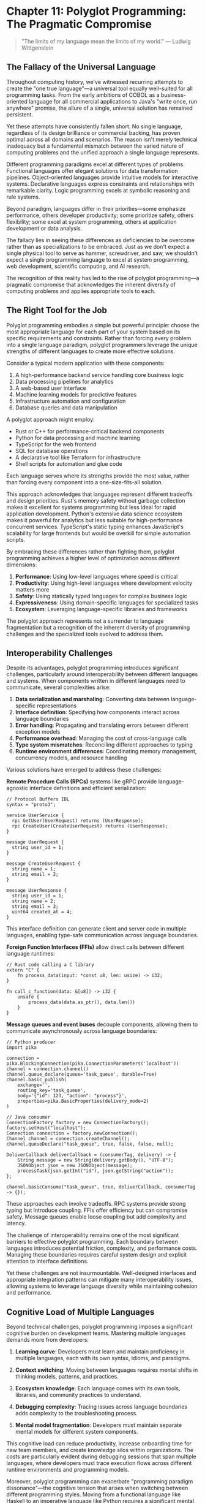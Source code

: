 * Chapter 11: Polyglot Programming: The Pragmatic Compromise

#+BEGIN_QUOTE
"The limits of my language mean the limits of my world."
— Ludwig Wittgenstein
#+END_QUOTE

** The Fallacy of the Universal Language

Throughout computing history, we've witnessed recurring attempts to create the "one true language"—a universal tool equally well-suited for all programming tasks. From the early ambitions of COBOL as a business-oriented language for all commercial applications to Java's "write once, run anywhere" promise, the allure of a single, universal solution has remained persistent.

Yet these attempts have consistently fallen short. No single language, regardless of its design brilliance or commercial backing, has proven optimal across all domains and scenarios. The reason isn't merely technical inadequacy but a fundamental mismatch between the varied nature of computing problems and the unified approach a single language represents.

Different programming paradigms excel at different types of problems. Functional languages offer elegant solutions for data transformation pipelines. Object-oriented languages provide intuitive models for interactive systems. Declarative languages express constraints and relationships with remarkable clarity. Logic programming excels at symbolic reasoning and rule systems.

Beyond paradigm, languages differ in their priorities—some emphasize performance, others developer productivity; some prioritize safety, others flexibility; some excel at system programming, others at application development or data analysis.

The fallacy lies in seeing these differences as deficiencies to be overcome rather than as specializations to be embraced. Just as we don't expect a single physical tool to serve as hammer, screwdriver, and saw, we shouldn't expect a single programming language to excel at system programming, web development, scientific computing, and AI research.

The recognition of this reality has led to the rise of polyglot programming—a pragmatic compromise that acknowledges the inherent diversity of computing problems and applies appropriate tools to each.

** The Right Tool for the Job

Polyglot programming embodies a simple but powerful principle: choose the most appropriate language for each part of your system based on its specific requirements and constraints. Rather than forcing every problem into a single language paradigm, polyglot programmers leverage the unique strengths of different languages to create more effective solutions.

Consider a typical modern application with these components:

1. A high-performance backend service handling core business logic
2. Data processing pipelines for analytics
3. A web-based user interface
4. Machine learning models for predictive features
5. Infrastructure automation and configuration
6. Database queries and data manipulation

A polyglot approach might employ:

- Rust or C++ for performance-critical backend components
- Python for data processing and machine learning
- TypeScript for the web frontend
- SQL for database operations
- A declarative tool like Terraform for infrastructure
- Shell scripts for automation and glue code

Each language serves where its strengths provide the most value, rather than forcing every component into a one-size-fits-all solution.

This approach acknowledges that languages represent different tradeoffs and design priorities. Rust's memory safety without garbage collection makes it excellent for systems programming but less ideal for rapid application development. Python's extensive data science ecosystem makes it powerful for analytics but less suitable for high-performance concurrent services. TypeScript's static typing enhances JavaScript's scalability for large frontends but would be overkill for simple automation scripts.

By embracing these differences rather than fighting them, polyglot programming achieves a higher level of optimization across different dimensions:

1. *Performance*: Using low-level languages where speed is critical
2. *Productivity*: Using high-level languages where development velocity matters more
3. *Safety*: Using statically typed languages for complex business logic
4. *Expressiveness*: Using domain-specific languages for specialized tasks
5. *Ecosystem*: Leveraging language-specific libraries and frameworks

The polyglot approach represents not a surrender to language fragmentation but a recognition of the inherent diversity of programming challenges and the specialized tools evolved to address them.

** Interoperability Challenges

Despite its advantages, polyglot programming introduces significant challenges, particularly around interoperability between different languages and systems. When components written in different languages need to communicate, several complexities arise:

1. *Data serialization and marshaling*: Converting data between language-specific representations
2. *Interface definition*: Specifying how components interact across language boundaries
3. *Error handling*: Propagating and translating errors between different exception models
4. *Performance overhead*: Managing the cost of cross-language calls
5. *Type system mismatches*: Reconciling different approaches to typing
6. *Runtime environment differences*: Coordinating memory management, concurrency models, and resource handling

Various solutions have emerged to address these challenges:

**Remote Procedure Calls (RPCs)** systems like gRPC provide language-agnostic interface definitions and efficient serialization:

#+BEGIN_EXAMPLE
// Protocol Buffers IDL
syntax = "proto3";

service UserService {
  rpc GetUser(UserRequest) returns (UserResponse);
  rpc CreateUser(CreateUserRequest) returns (UserResponse);
}

message UserRequest {
  string user_id = 1;
}

message CreateUserRequest {
  string name = 1;
  string email = 2;
}

message UserResponse {
  string user_id = 1;
  string name = 2;
  string email = 3;
  uint64 created_at = 4;
}
#+END_EXAMPLE

This interface definition can generate client and server code in multiple languages, enabling type-safe communication across language boundaries.

**Foreign Function Interfaces (FFIs)** allow direct calls between different language runtimes:

#+BEGIN_EXAMPLE
// Rust code calling a C library
extern "C" {
    fn process_data(input: *const u8, len: usize) -> i32;
}

fn call_c_function(data: &[u8]) -> i32 {
    unsafe {
        process_data(data.as_ptr(), data.len())
    }
}
#+END_EXAMPLE

**Message queues and event buses** decouple components, allowing them to communicate asynchronously across language boundaries:

#+BEGIN_EXAMPLE
// Python producer
import pika

connection = pika.BlockingConnection(pika.ConnectionParameters('localhost'))
channel = connection.channel()
channel.queue_declare(queue='task_queue', durable=True)
channel.basic_publish(
    exchange='',
    routing_key='task_queue',
    body='{"id": 123, "action": "process"}',
    properties=pika.BasicProperties(delivery_mode=2)
)
#+END_EXAMPLE

#+BEGIN_EXAMPLE
// Java consumer
ConnectionFactory factory = new ConnectionFactory();
factory.setHost("localhost");
Connection connection = factory.newConnection();
Channel channel = connection.createChannel();
channel.queueDeclare("task_queue", true, false, false, null);

DeliverCallback deliverCallback = (consumerTag, delivery) -> {
    String message = new String(delivery.getBody(), "UTF-8");
    JSONObject json = new JSONObject(message);
    processTask(json.getInt("id"), json.getString("action"));
};

channel.basicConsume("task_queue", true, deliverCallback, consumerTag -> {});
#+END_EXAMPLE

These approaches each involve tradeoffs. RPC systems provide strong typing but introduce coupling. FFIs offer efficiency but can compromise safety. Message queues enable loose coupling but add complexity and latency.

The challenge of interoperability remains one of the most significant barriers to effective polyglot programming. Each boundary between languages introduces potential friction, complexity, and performance costs. Managing these boundaries requires careful system design and explicit attention to interface definitions.

Yet these challenges are not insurmountable. Well-designed interfaces and appropriate integration patterns can mitigate many interoperability issues, allowing systems to leverage language diversity while maintaining cohesion and performance.

** Cognitive Load of Multiple Languages

Beyond technical challenges, polyglot programming imposes a significant cognitive burden on development teams. Mastering multiple languages demands more from developers:

1. *Learning curve*: Developers must learn and maintain proficiency in multiple languages, each with its own syntax, idioms, and paradigms.

2. *Context switching*: Moving between languages requires mental shifts in thinking models, patterns, and practices.

3. *Ecosystem knowledge*: Each language comes with its own tools, libraries, and community practices to understand.

4. *Debugging complexity*: Tracing issues across language boundaries adds complexity to the troubleshooting process.

5. *Mental model fragmentation*: Developers must maintain separate mental models for different system components.

This cognitive load can reduce productivity, increase onboarding time for new team members, and create knowledge silos within organizations. The costs are particularly evident during debugging sessions that span multiple languages, where developers must trace execution flows across different runtime environments and programming models.

Moreover, polyglot programming can exacerbate "programming paradigm dissonance"—the cognitive tension that arises when switching between different programming styles. Moving from a functional language like Haskell to an imperative language like Python requires a significant mental shift in how problems are decomposed and solved.

Several strategies can help manage this cognitive burden:

1. *Thoughtful language selection*: Choose languages that share similar principles or syntax where possible.

2. *Clear system boundaries*: Design systems with well-defined interfaces between language domains.

3. *Documentation*: Provide explicit guidance on cross-language interactions and patterns.

4. *Team specialization*: Allow team members to focus on specific language domains while ensuring sufficient overlap for collaboration.

5. *Unified tooling*: Adopt development tools that provide consistent experiences across languages.

Organizations must carefully weigh the technical benefits of language specialization against the cognitive costs. In some cases, the performance or productivity gains from using the ideal language for each component may not justify the additional complexity and cognitive load.

** Building Polyglot Teams

The human aspects of polyglot programming extend beyond individual cognitive load to team structure and dynamics. Building effective polyglot teams requires addressing several organizational challenges:

1. *Skill distribution*: Ensuring sufficient expertise across all languages used in the system.

2. *Knowledge sharing*: Facilitating learning and cross-pollination between language specialists.

3. *Code ownership*: Determining responsibility for components written in different languages.

4. *Hiring strategy*: Balancing depth versus breadth in technical skills when recruiting.

5. *Career development*: Providing growth paths for both specialists and generalists.

Organizations adopt various models to address these challenges:

**The Specialist Model** organizes teams around language domains, with dedicated experts for each language or stack. This approach maximizes technical depth but creates potential silos and integration challenges:

```
Team A (Java Backend)  →  Team B (Python Data)  →  Team C (TypeScript Frontend)
```

**The T-Shaped Model** cultivates developers with deep expertise in one language and working knowledge of others. This hybrid approach provides both specialization and cross-functional capability:

```
Developer 1: Java (Expert) + Python/TypeScript (Proficient)
Developer 2: Python (Expert) + Java/TypeScript (Proficient)
Developer 3: TypeScript (Expert) + Java/Python (Proficient)
```

**The Full-Stack Generalist Model** emphasizes versatility across the entire stack. While this approach maximizes flexibility, it may sacrifice depth of expertise:

```
All developers proficient in Java, Python, and TypeScript,
with varying levels of expertise across domains
```

Most successful polyglot organizations blend these approaches, creating teams with complementary skills and ensuring sufficient overlap for collaboration. This hybrid model mitigates the risks of both excessive specialization and diluted expertise.

Regardless of the specific structure, effective polyglot teams share common practices:

1. *Documentation culture*: Comprehensive documentation of language-specific patterns and cross-language interfaces.

2. *Knowledge rotation*: Scheduled opportunities for developers to work outside their primary language domains.

3. *Cross-functional code reviews*: Reviews that span language boundaries to maintain overall system coherence.

4. *Architectural ownership*: Clear responsibility for system-wide architecture decisions that transcend individual languages.

5. *Community of practice*: Forums for sharing language-specific insights and best practices across teams.

Building polyglot teams requires deliberate attention to both technical and human factors. The most successful organizations treat language diversity as a strategic asset to be carefully managed rather than an accidental consequence of technical evolution.

** Case Studies in Effective Polyglotism

Abstract principles gain clarity through concrete examples. Let's examine several case studies of effective polyglot programming in different contexts:

**Netflix: Microservices Ecosystem**

Netflix employs a sophisticated polyglot approach across its microservices architecture:

1. *Java* powers core services, providing performance, type safety, and JVM reliability
2. *Python* drives data science workflows and machine learning pipelines
3. *Node.js* handles lightweight API layers and proxies
4. *Scala* supports data processing with Spark
5. *Go* is used for performance-critical utility services

This diverse technology stack is unified through:
- Standardized communication protocols (primarily HTTP/REST and gRPC)
- Consistent deployment mechanisms (containerization)
- Shared observability infrastructure
- Common resilience patterns (circuit breakers, fallbacks)

Netflix's approach demonstrates how language diversity can be effectively managed within a coherent architectural framework.

**High-Performance Computing: Scientific Python Ecosystem**

The scientific computing community has developed a highly effective polyglot approach:

1. *Python* provides an accessible high-level interface and orchestration
2. *C/C++* powers performance-critical numerical libraries (NumPy, SciPy)
3. *Fortran* handles specific numerical algorithms with unmatched efficiency
4. *CUDA/OpenCL* enables GPU acceleration

Scientists and researchers work primarily in Python, while the underlying performance comes from compiled languages. This separation of concerns allows domain experts to work at an appropriate level of abstraction while leveraging the performance of specialized languages.

**Financial Systems: Java and Specialized Languages**

Many financial institutions employ polyglot architectures:

1. *Java* provides the enterprise backbone and business logic
2. *Scala* offers functional programming with JVM compatibility
3. *R* powers statistical analysis and risk modeling
4. *SQL* handles complex queries and data manipulation
5. *Domain-specific languages* for financial products, regulatory rules, and pricing models

Critically, these organizations define clear boundaries between language domains, with well-specified interfaces and data models. The polyglot nature reflects the diverse requirements of financial systems—from high-throughput transaction processing to complex analytical models.

These case studies reveal common patterns in successful polyglot implementations:

1. *Clear separation of concerns* between language domains
2. *Standardized communication* across language boundaries
3. *Unified deployment and operations* regardless of implementation language
4. *Shared quality and testing standards* across the ecosystem
5. *Balanced team structures* that blend specialization with cross-functional capability

They also demonstrate that polyglot programming isn't merely a technical choice but a strategic approach to matching diverse computing problems with their most suitable tools.

** The Limits of Polyglotism

While polyglot programming offers significant advantages, it's not without limitations. Understanding these boundaries helps organizations make thoughtful decisions about when and how to employ multiple languages:

1. *Scale threshold*: For small projects or teams, the coordination costs of polyglot programming may outweigh the benefits. Single-language solutions often make more sense below a certain scale threshold.

2. *Operational complexity*: Each additional language multiplies operational concerns—deployment, monitoring, debugging, and maintenance.

3. *Integration overhead*: Cross-language boundaries introduce performance costs, potential points of failure, and additional testing requirements.

4. *Knowledge diffusion*: As knowledge spreads across multiple languages, the depth of expertise in each may diminish.

5. *Tooling fragmentation*: Development tools, static analysis, and quality processes must be replicated for each language.

These limitations suggest that polyglot programming should be approached strategically rather than haphazardly. Organizations should deliberately choose which languages to include based on substantial benefits, not passing trends or individual preferences.

Some guidelines can help determine where language boundaries make sense:

1. *Natural system boundaries*: Places where components already communicate through well-defined interfaces.

2. *Significant optimization potential*: Areas where a different language offers order-of-magnitude improvements in critical dimensions (performance, productivity, safety).

3. *Domain alignment*: Components where a specific language has exceptional ecosystem advantages for the problem domain.

4. *Team capability*: Areas where the team has or can readily develop the necessary language expertise.

The pragmatic compromise of polyglot programming isn't about using different languages simply because it's possible, but about making thoughtful tradeoffs between specialization benefits and integration costs.

** The Future of Polyglot Programming

As software systems continue to evolve, polyglot programming will likely become more sophisticated and nuanced. Several trends point to the future direction of this approach:

1. *Infrastructure evolution*: Container technologies, orchestration platforms, and serverless architectures are reducing the operational burden of supporting multiple languages.

2. *Improved interoperability*: Standards like WebAssembly, language-agnostic serialization formats, and cross-language type systems are making language boundaries more seamless.

3. *Convergent evolution*: Modern languages are increasingly adopting successful features from across paradigms, potentially reducing the cognitive distance between languages.

4. *Specialized optimization*: As performance demands grow in areas like machine learning and data processing, the benefits of language specialization become more pronounced.

5. *Knowledge management tools*: Better documentation, knowledge sharing, and learning platforms may reduce the cognitive burden of maintaining proficiency across multiple languages.

Perhaps most significantly, programming education is evolving to emphasize multi-paradigm thinking rather than language-specific mastery. As newer generations of developers grow up with exposure to diverse programming models, the cognitive barriers to polyglot programming may diminish.

The future likely involves not just multiple general-purpose languages but increasingly sophisticated domain-specific languages tailored to particular problem spaces. This evolution points toward systems composed of a core general-purpose language supplemented by specialized languages for specific aspects of functionality.

** Conclusion: Embracing Pragmatic Diversity

Polyglot programming represents neither a failure of language design nor a triumph of fragmentation, but rather a pragmatic recognition of the diverse nature of computing problems. It acknowledges that different paradigms and languages excel at different aspects of software development, and leverages this diversity to create more effective solutions.

The approach involves significant challenges—interoperability complexities, cognitive load, team coordination, and operational overhead. Yet when applied thoughtfully, it enables organizations to optimize across multiple dimensions simultaneously, choosing the right tool for each job rather than forcing all problems into a single paradigm.

The key to successful polyglot programming lies not in maximizing the number of languages used but in making strategic choices about language boundaries based on genuine benefits rather than fashion or personal preference. When languages are chosen deliberately to exploit their specific strengths, and boundaries between language domains are well-managed, polyglot systems can achieve both specialized optimization and overall coherence.

In an industry often characterized by pendulum swings between extremes, polyglot programming represents a measured middle path—a pragmatic compromise that acknowledges both the value of specialized tools and the need for system coherence. It rejects both the myth of the universal language and the chaos of unbounded fragmentation, finding instead a balanced approach that reflects the complex reality of modern software development.